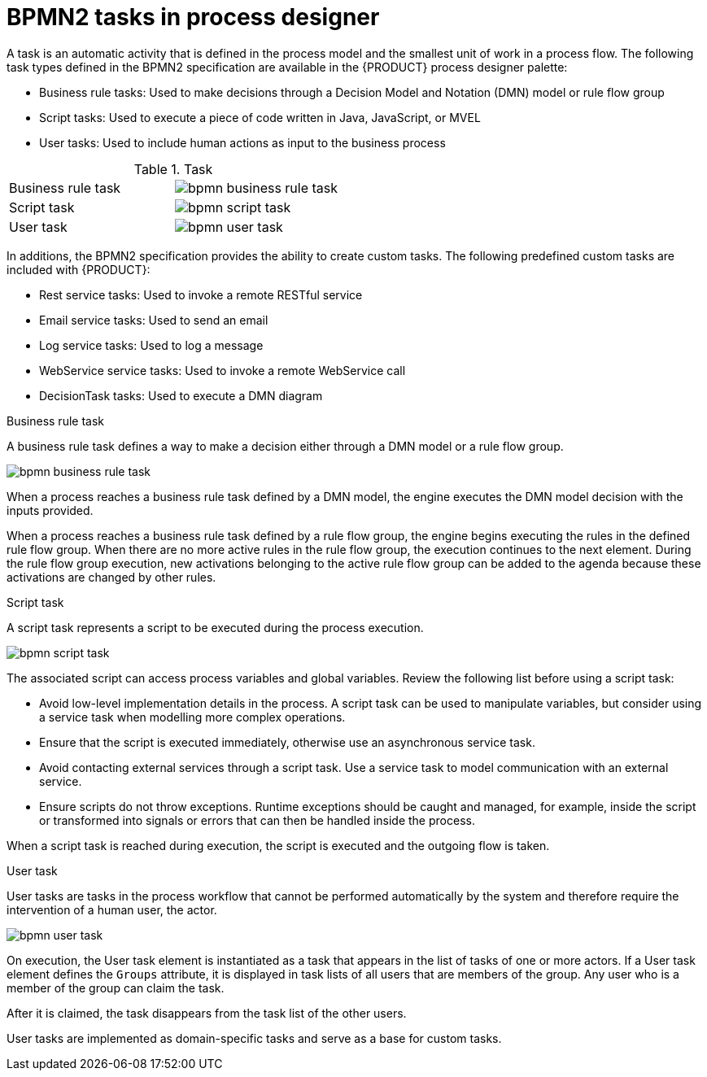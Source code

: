 [id='bpmn-tasks-overview-con']
= BPMN2 tasks in process designer 
A task is an automatic activity that is defined in the process model and the smallest unit of work in a process flow. The following task types defined in the BPMN2 specification are available in the {PRODUCT} process designer palette:

* Business rule tasks: Used to make decisions through a Decision Model and Notation (DMN) model or rule flow group
* Script tasks: Used to execute a piece of code written in Java, JavaScript, or MVEL
* User tasks: Used to include human actions as input to the business process

.Task 
[cols="2"]
|===
| Business rule task
| image:BPMN2/bpmn-business-rule-task.png[]

| Script task
| image:BPMN2/bpmn-script-task.png[]

| User task
| image:BPMN2/bpmn-user-task.png[]

|===

In additions, the BPMN2 specification provides the ability to create custom tasks. The following predefined custom tasks are included with {PRODUCT}: 

* Rest service tasks: Used to invoke a remote RESTful service
* Email service tasks: Used to send an email
* Log service tasks: Used to log a message
* WebService service tasks: Used to invoke a remote WebService call
* DecisionTask tasks: Used to execute a DMN diagram


.Business rule task 
A business rule task defines a way to make a decision either through a DMN model or a rule flow group.

image::BPMN2/bpmn-business-rule-task.png[]


When a process reaches a business rule task defined by a DMN model, the engine executes the DMN model decision with the inputs provided.

When a process reaches a business rule task defined by a rule flow group, the engine begins executing the rules in the defined rule flow group. When there are no more active rules in the rule flow group, the execution continues to the next element. During the rule flow group execution, new activations belonging to the active rule flow group can be added to the agenda because these activations are changed by other rules.

.Script task
A script task represents a script to be executed during the process execution.

image::BPMN2/bpmn-script-task.png[]



The associated script can access process variables and global variables. Review the following list before using a script task:

* Avoid low-level implementation details in the process. A script task can be used to manipulate variables, but consider using a service task when modelling more complex operations.
* Ensure that the script is executed immediately, otherwise use an asynchronous service task.
* Avoid contacting external services through a script task. Use a service task to model communication with an external service.
* Ensure scripts do not throw exceptions. Runtime exceptions should be caught and managed, for example, inside the script or transformed into signals or errors that can then be handled inside the process.

When a script task is reached during execution, the script is executed and the outgoing flow is taken.


.User task
User tasks are tasks in the process workflow that cannot be performed automatically by the system and therefore require the intervention of a human user, the actor.

image::BPMN2/bpmn-user-task.png[]
On execution, the User task element is instantiated as a task that appears in the list of tasks of one or more actors. If a User task element defines the `Groups` attribute, it is displayed in task lists of all users that are members of the group. Any user who is a member of the group can claim the task.

After it is claimed, the task disappears from the task list of the other users.

User tasks are implemented as domain-specific tasks and serve as a base for custom tasks.


